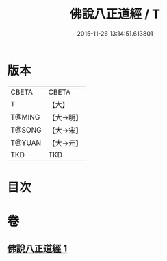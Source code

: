 #+TITLE: 佛說八正道經 / T
#+DATE: 2015-11-26 13:14:51.613801
* 版本
 |     CBETA|CBETA   |
 |         T|【大】     |
 |    T@MING|【大→明】   |
 |    T@SONG|【大→宋】   |
 |    T@YUAN|【大→元】   |
 |       TKD|TKD     |

* 目次
* 卷
** [[file:KR6a0112_001.txt][佛說八正道經 1]]

